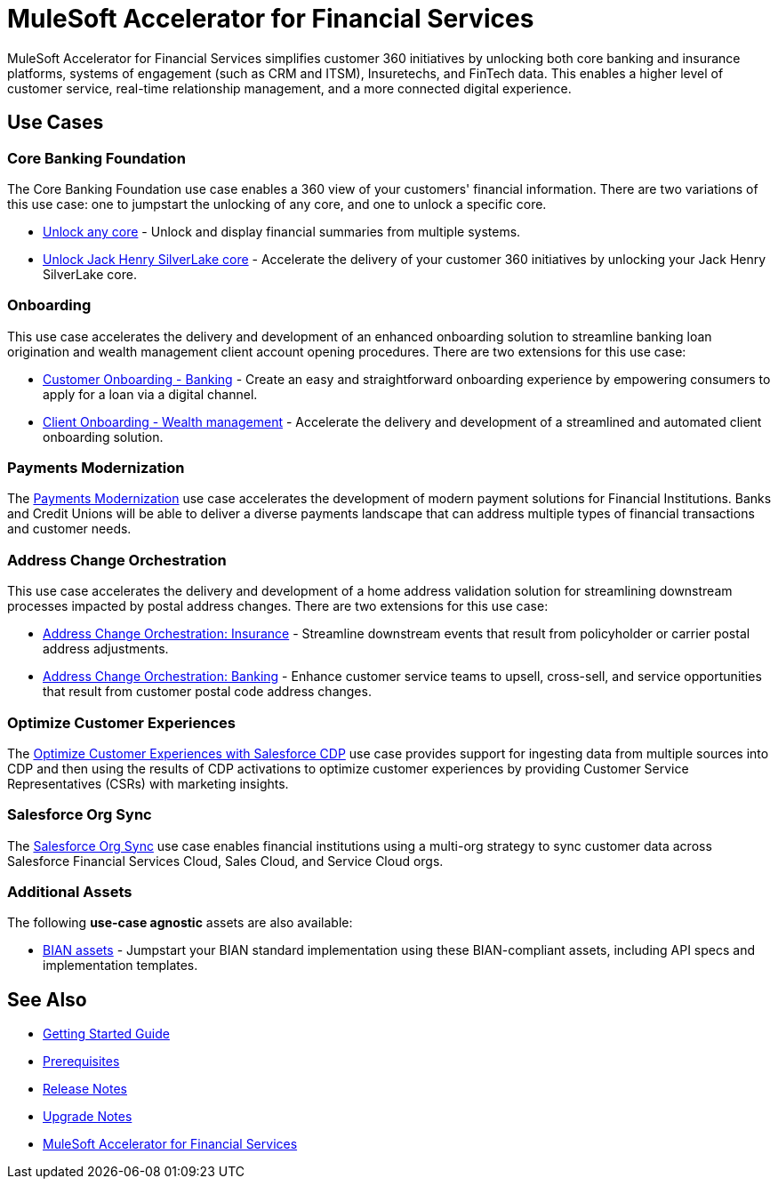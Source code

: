= MuleSoft Accelerator for Financial Services
:fins-version: {page-component-version}

MuleSoft Accelerator for Financial Services simplifies customer 360 initiatives by unlocking both core banking and insurance platforms, systems of engagement (such as CRM and ITSM), Insuretechs, and FinTech data. This enables a higher level of customer service, real-time relationship management, and a more connected digital experience.

== Use Cases

=== Core Banking Foundation
The Core Banking Foundation use case enables a 360 view of your customers' financial information. There are two variations of this use case: one to jumpstart the unlocking of any core, and one to unlock a specific core.

* https://anypoint.mulesoft.com/exchange/0b4cad67-8f23-4ffe-a87f-ffd10a1f6873/mulesoft-accelerator-for-financial-services/minor/{fins-version}/pages/Use%20case%201a%20-%20Unlock%20any%20core/[Unlock any core^] - Unlock and display financial summaries from multiple systems.
* https://anypoint.mulesoft.com/exchange/0b4cad67-8f23-4ffe-a87f-ffd10a1f6873/mulesoft-accelerator-for-financial-services/minor/{fins-version}/pages/Use%20case%201b%20-%20Unlock%20Jack%20Henry%20SilverLake%20core/[Unlock Jack Henry SilverLake core^] - Accelerate the delivery of your customer 360 initiatives by unlocking your Jack Henry SilverLake core.

=== Onboarding

This use case accelerates the delivery and development of an enhanced onboarding solution to streamline banking loan origination and wealth management client account opening procedures. There are two extensions for this use case:

* https://anypoint.mulesoft.com/exchange/0b4cad67-8f23-4ffe-a87f-ffd10a1f6873/mulesoft-accelerator-for-financial-services/minor/{fins-version}/pages/Use%20case%202a%20-%20Customer%20onboarding%20-%20Banking/[Customer Onboarding - Banking^] - Create an easy and straightforward onboarding experience by empowering consumers to apply for a loan via a digital channel.

* https://anypoint.mulesoft.com/exchange/0b4cad67-8f23-4ffe-a87f-ffd10a1f6873/mulesoft-accelerator-for-financial-services/minor/{fins-version}/pages/Use%20case%202b%20-%20Client%20onboarding%20-%20Wealth%20management/[Client Onboarding - Wealth management^] - Accelerate the delivery and development of a streamlined and automated client onboarding solution.

=== Payments Modernization

The https://anypoint.mulesoft.com/exchange/0b4cad67-8f23-4ffe-a87f-ffd10a1f6873/mulesoft-accelerator-for-financial-services/minor/{fins-version}/pages/Use%20case%203%20-%20Payments%20modernization/[Payments Modernization^] use case accelerates the development of modern payment solutions for Financial Institutions. Banks and Credit Unions will be able to deliver a diverse payments landscape that can address multiple types of financial transactions and customer needs.

=== Address Change Orchestration

This use case accelerates the delivery and development of a home address validation solution for streamlining downstream processes impacted by postal address changes. There are two extensions for this use case:

* https://anypoint.mulesoft.com/exchange/0b4cad67-8f23-4ffe-a87f-ffd10a1f6873/mulesoft-accelerator-for-financial-services/minor/{fins-version}/pages/Use%20case%204a%20-%20Address%20change%20orchestration%20-%20Insurance/[Address Change Orchestration: Insurance^] - Streamline downstream events that result from policyholder or carrier postal address adjustments.

* https://anypoint.mulesoft.com/exchange/0b4cad67-8f23-4ffe-a87f-ffd10a1f6873/mulesoft-accelerator-for-financial-services/minor/{fins-version}/pages/Use%20case%204b%20-%20Address%20change%20orchestration%20-%20Banking/[Address Change Orchestration: Banking^] - Enhance customer service teams to upsell, cross-sell, and service opportunities that result from customer postal code address changes.

=== Optimize Customer Experiences

The https://anypoint.mulesoft.com/exchange/0b4cad67-8f23-4ffe-a87f-ffd10a1f6873/mulesoft-accelerator-for-financial-services/minor/{fins-version}/pages/Use%20case%205%20-%20Optimize%20customer%20experiences%20with%20CDP/[Optimize Customer Experiences with Salesforce CDP^] use case provides support for ingesting data from multiple sources into CDP and then using the results of CDP activations to optimize customer experiences by providing Customer Service Representatives (CSRs) with marketing insights.

=== Salesforce Org Sync

The https://anypoint.mulesoft.com/exchange/0b4cad67-8f23-4ffe-a87f-ffd10a1f6873/mulesoft-accelerator-for-financial-services/minor/{fins-version}/pages/Use%20case%206%20-%20Salesforce%20org%20sync/[Salesforce Org Sync^] use case enables financial institutions using a multi-org strategy to sync customer data across Salesforce Financial Services Cloud, Sales Cloud, and Service Cloud orgs.

=== Additional Assets

The following *use-case agnostic* assets are also available:

* https://anypoint.mulesoft.com/exchange/0b4cad67-8f23-4ffe-a87f-ffd10a1f6873/mulesoft-accelerator-for-financial-services/minor/{fins-version}/pages/BIAN%20assets/[BIAN assets^] - Jumpstart your BIAN standard implementation using these BIAN-compliant assets, including API specs and implementation templates. 

== See Also

* xref:accelerators-home::getting-started.adoc[Getting Started Guide]
* xref:prerequisites.adoc[Prerequisites]
* xref:release-notes.adoc[Release Notes]
* xref:upgrade-notes.adoc[Upgrade Notes]
* https://anypoint.mulesoft.com/exchange/0b4cad67-8f23-4ffe-a87f-ffd10a1f6873/mulesoft-accelerator-for-financial-services/[MuleSoft Accelerator for Financial Services^]
